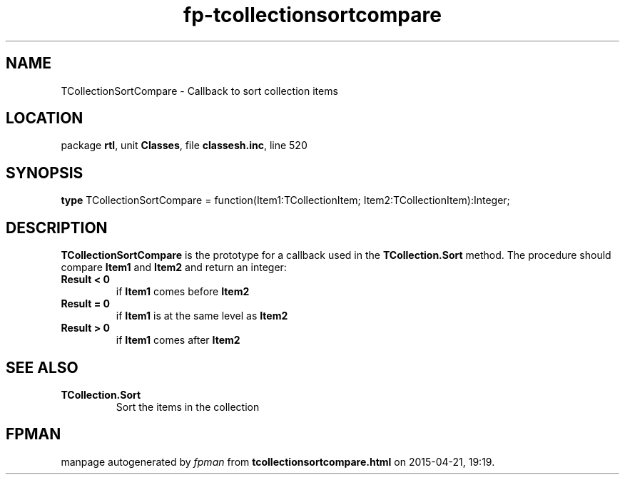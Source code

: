 .\" file autogenerated by fpman
.TH "fp-tcollectionsortcompare" 3 "2014-03-14" "fpman" "Free Pascal Programmer's Manual"
.SH NAME
TCollectionSortCompare - Callback to sort collection items
.SH LOCATION
package \fBrtl\fR, unit \fBClasses\fR, file \fBclassesh.inc\fR, line 520
.SH SYNOPSIS
\fBtype\fR TCollectionSortCompare = function(Item1:TCollectionItem; Item2:TCollectionItem):Integer;
.SH DESCRIPTION
\fBTCollectionSortCompare\fR is the prototype for a callback used in the \fBTCollection.Sort\fR method. The procedure should compare \fBItem1\fR and \fBItem2\fR and return an integer:

.TP
.B Result < 0
if \fBItem1\fR comes before \fBItem2\fR 
.TP
.B Result = 0
if \fBItem1\fR is at the same level as \fBItem2\fR 
.TP
.B Result > 0
if \fBItem1\fR comes after \fBItem2\fR 

.SH SEE ALSO
.TP
.B TCollection.Sort
Sort the items in the collection

.SH FPMAN
manpage autogenerated by \fIfpman\fR from \fBtcollectionsortcompare.html\fR on 2015-04-21, 19:19.

